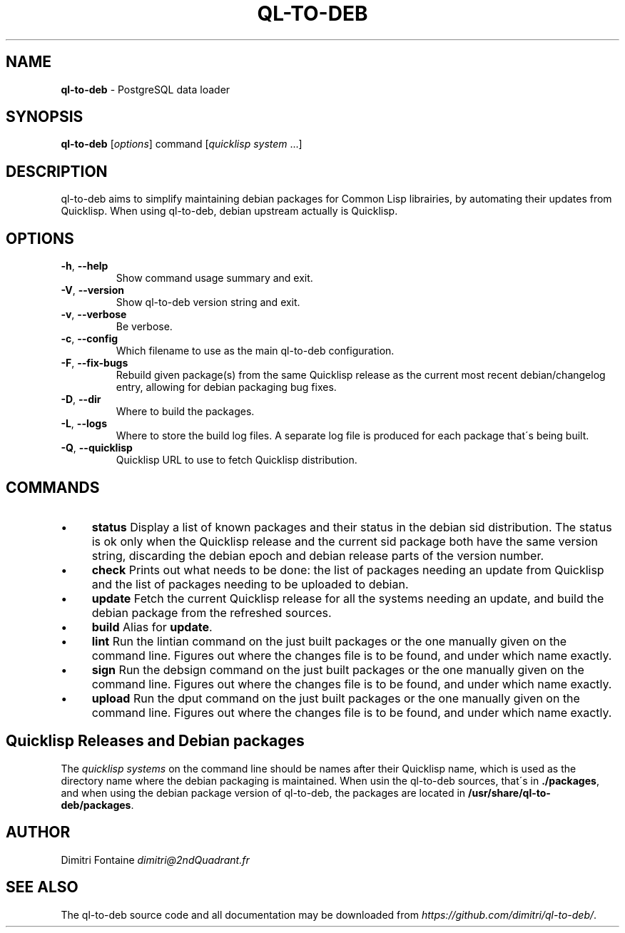 .\" generated with Ronn/v0.7.3
.\" http://github.com/rtomayko/ronn/tree/0.7.3
.
.TH "QL\-TO\-DEB" "1" "September 2014" "ff" ""
.
.SH "NAME"
\fBql\-to\-deb\fR \- PostgreSQL data loader
.
.SH "SYNOPSIS"
\fBql\-to\-deb\fR [\fIoptions\fR] command [\fIquicklisp system\fR \.\.\.]
.
.SH "DESCRIPTION"
ql\-to\-deb aims to simplify maintaining debian packages for Common Lisp librairies, by automating their updates from Quicklisp\. When using ql\-to\-deb, debian upstream actually is Quicklisp\.
.
.SH "OPTIONS"
.
.TP
\fB\-h\fR, \fB\-\-help\fR
Show command usage summary and exit\.
.
.TP
\fB\-V\fR, \fB\-\-version\fR
Show ql\-to\-deb version string and exit\.
.
.TP
\fB\-v\fR, \fB\-\-verbose\fR
Be verbose\.
.
.TP
\fB\-c\fR, \fB\-\-config\fR
Which filename to use as the main ql\-to\-deb configuration\.
.
.TP
\fB\-F\fR, \fB\-\-fix\-bugs\fR
Rebuild given package(s) from the same Quicklisp release as the current most recent debian/changelog entry, allowing for debian packaging bug fixes\.
.
.TP
\fB\-D\fR, \fB\-\-dir\fR
Where to build the packages\.
.
.TP
\fB\-L\fR, \fB\-\-logs\fR
Where to store the build log files\. A separate log file is produced for each package that\'s being built\.
.
.TP
\fB\-Q\fR, \fB\-\-quicklisp\fR
Quicklisp URL to use to fetch Quicklisp distribution\.
.
.SH "COMMANDS"
.
.IP "\(bu" 4
\fBstatus\fR Display a list of known packages and their status in the debian sid distribution\. The status is ok only when the Quicklisp release and the current sid package both have the same version string, discarding the debian epoch and debian release parts of the version number\.
.
.IP "\(bu" 4
\fBcheck\fR Prints out what needs to be done: the list of packages needing an update from Quicklisp and the list of packages needing to be uploaded to debian\.
.
.IP "\(bu" 4
\fBupdate\fR Fetch the current Quicklisp release for all the systems needing an update, and build the debian package from the refreshed sources\.
.
.IP "\(bu" 4
\fBbuild\fR Alias for \fBupdate\fR\.
.
.IP "\(bu" 4
\fBlint\fR Run the lintian command on the just built packages or the one manually given on the command line\. Figures out where the changes file is to be found, and under which name exactly\.
.
.IP "\(bu" 4
\fBsign\fR Run the debsign command on the just built packages or the one manually given on the command line\. Figures out where the changes file is to be found, and under which name exactly\.
.
.IP "\(bu" 4
\fBupload\fR Run the dput command on the just built packages or the one manually given on the command line\. Figures out where the changes file is to be found, and under which name exactly\.
.
.IP "" 0
.
.SH "Quicklisp Releases and Debian packages"
The \fIquicklisp systems\fR on the command line should be names after their Quicklisp name, which is used as the directory name where the debian packaging is maintained\. When usin the ql\-to\-deb sources, that\'s in \fB\./packages\fR, and when using the debian package version of ql\-to\-deb, the packages are located in \fB/usr/share/ql\-to\-deb/packages\fR\.
.
.SH "AUTHOR"
Dimitri Fontaine \fIdimitri@2ndQuadrant\.fr\fR
.
.SH "SEE ALSO"
The ql\-to\-deb source code and all documentation may be downloaded from \fIhttps://github\.com/dimitri/ql\-to\-deb/\fR\.

